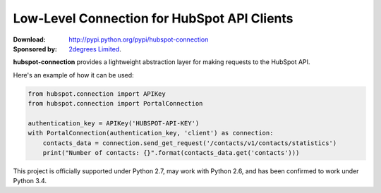 Low-Level Connection for HubSpot API Clients
============================================

.. image:: https://travis-ci.org/2degrees/hubspot-connection.png?branch=master
    :target: https://travis-ci.org/2degrees/hubspot-connection
    :align: right

.. image:: https://coveralls.io/repos/2degrees/hubspot-connection/badge.png?branch=master
    :target: https://coveralls.io/r/2degrees/hubspot-connection?branch=master
    :align: right

:Download: `<http://pypi.python.org/pypi/hubspot-connection>`_
:Sponsored by: `2degrees Limited <http://dev.2degreesnetwork.com/>`_.

**hubspot-connection** provides a lightweight abstraction layer for making
requests to the HubSpot API.

Here's an example of how it can be used:

.. code-block:: python

    from hubspot.connection import APIKey
    from hubspot.connection import PortalConnection

    authentication_key = APIKey('HUBSPOT-API-KEY')
    with PortalConnection(authentication_key, 'client') as connection:
        contacts_data = connection.send_get_request('/contacts/v1/contacts/statistics')
        print("Number of contacts: {}".format(contacts_data.get('contacts')))


This project is officially supported under Python 2.7, may work with Python
2.6, and has been confirmed to work under Python 3.4.
